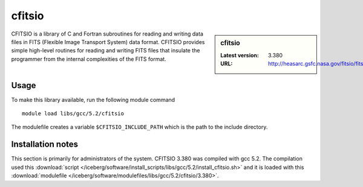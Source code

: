 .. _cfitsio:

cfitsio
=======

.. sidebar:: cfitsio

   :Latest version: 3.380
   :URL: http://heasarc.gsfc.nasa.gov/fitsio/fitsio.html

CFITSIO is a library of C and Fortran subroutines for reading and writing data
files in FITS (Flexible Image Transport System) data format. CFITSIO provides
simple high-level routines for reading and writing FITS files that insulate
the programmer from the internal complexities of the FITS format. 

Usage
-----
To make this library available, run the following module command ::

        module load libs/gcc/5.2/cfitsio

The modulefile creates a variable ``$CFITSIO_INCLUDE_PATH`` which is the path
to the include directory.

Installation notes
------------------
This section is primarily for administrators of the system. CFITSIO 3.380 was compiled with gcc 5.2.
The compilation used this :download:`script </iceberg/software/install_scripts/libs/gcc/5.2/install_cfitsio.sh>` 
and it is loaded with this :download:`modulefile </iceberg/software/modulefiles/libs/gcc/5.2/cfitsio/3.380>`.
